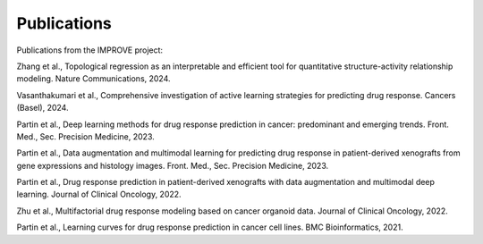 Publications
==============

Publications from the IMPROVE project:

Zhang et al., Topological regression as an interpretable and efficient tool for quantitative structure-activity relationship modeling. Nature Communications, 2024. 

Vasanthakumari et al., Comprehensive investigation of active learning strategies for predicting drug response. Cancers (Basel), 2024.

Partin et al., Deep learning methods for drug response prediction in cancer: predominant and emerging trends. Front. Med., Sec. Precision Medicine, 2023.

Partin et al., Data augmentation and multimodal learning for predicting drug response in patient-derived xenografts from gene expressions and histology images. Front. Med., Sec. Precision Medicine, 2023.

Partin et al., Drug response prediction in patient-derived xenografts with data augmentation and multimodal deep learning. Journal of Clinical Oncology, 2022.

Zhu et al., Multifactorial drug response modeling based on cancer organoid data. Journal of Clinical Oncology, 2022.

Partin et al., Learning curves for drug response prediction in cancer cell lines. BMC Bioinformatics, 2021.
